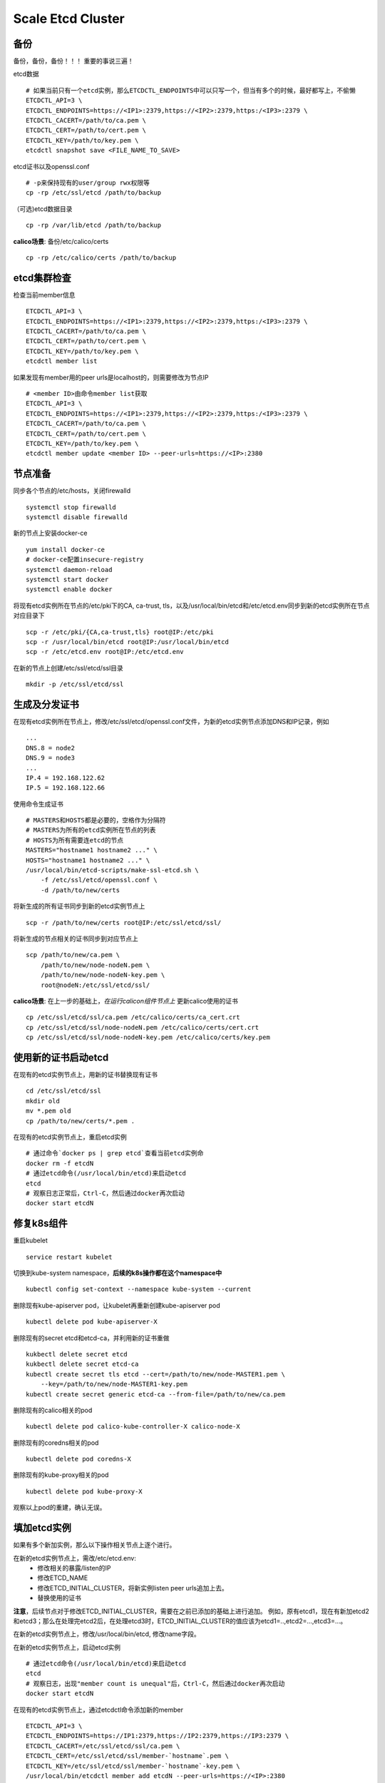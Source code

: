 ******************
Scale Etcd Cluster
******************

备份
====

备份，备份，备份！！！ 重要的事说三遍！

etcd数据
::

    # 如果当前只有一个etcd实例，那么ETCDCTL_ENDPOINTS中可以只写一个，但当有多个的时候，最好都写上，不偷懒
    ETCDCTL_API=3 \
    ETCDCTL_ENDPOINTS=https://<IP1>:2379,https://<IP2>:2379,https:/<IP3>:2379 \
    ETCDCTL_CACERT=/path/to/ca.pem \
    ETCDCTL_CERT=/path/to/cert.pem \
    ETCDCTL_KEY=/path/to/key.pem \
    etcdctl snapshot save <FILE_NAME_TO_SAVE>

etcd证书以及openssl.conf
::

    # -p来保持现有的user/group rwx权限等
    cp -rp /etc/ssl/etcd /path/to/backup

（可选)etcd数据目录
::

    cp -rp /var/lib/etcd /path/to/backup

**calico场景**: 备份/etc/calico/certs
::

    cp -rp /etc/calico/certs /path/to/backup

etcd集群检查
============

检查当前member信息
::

    ETCDCTL_API=3 \
    ETCDCTL_ENDPOINTS=https://<IP1>:2379,https://<IP2>:2379,https:/<IP3>:2379 \
    ETCDCTL_CACERT=/path/to/ca.pem \
    ETCDCTL_CERT=/path/to/cert.pem \
    ETCDCTL_KEY=/path/to/key.pem \
    etcdctl member list

如果发现有member用的peer urls是localhost的，则需要修改为节点IP
::

    # <member ID>由命令member list获取
    ETCDCTL_API=3 \
    ETCDCTL_ENDPOINTS=https://<IP1>:2379,https://<IP2>:2379,https:/<IP3>:2379 \
    ETCDCTL_CACERT=/path/to/ca.pem \
    ETCDCTL_CERT=/path/to/cert.pem \
    ETCDCTL_KEY=/path/to/key.pem \
    etcdctl member update <member ID> --peer-urls=https://<IP>:2380


节点准备
========

同步各个节点的/etc/hosts，关闭firewalld
::

    systemctl stop firewalld
    systemctl disable firewalld

新的节点上安装docker-ce
::

    yum install docker-ce
    # docker-ce配置insecure-registry
    systemctl daemon-reload
    systemctl start docker
    systemctl enable docker

将现有etcd实例所在节点的/etc/pki下的CA, ca-trust, tls，以及/usr/local/bin/etcd和/etc/etcd.env同步到新的etcd实例所在节点对应目录下
::

    scp -r /etc/pki/{CA,ca-trust,tls} root@IP:/etc/pki
    scp -r /usr/local/bin/etcd root@IP:/usr/local/bin/etcd
    scp -r /etc/etcd.env root@IP:/etc/etcd.env


在新的节点上创建/etc/ssl/etcd/ssl目录
::

    mkdir -p /etc/ssl/etcd/ssl

生成及分发证书
==============

在现有etcd实例所在节点上，修改/etc/ssl/etcd/openssl.conf文件，为新的etcd实例节点添加DNS和IP记录，例如
::

    ...
    DNS.8 = node2
    DNS.9 = node3
    ...
    IP.4 = 192.168.122.62
    IP.5 = 192.168.122.66

使用命令生成证书
::

   # MASTERS和HOSTS都是必要的，空格作为分隔符
   # MASTERS为所有的etcd实例所在节点的列表
   # HOSTS为所有需要连etcd的节点
   MASTERS="hostname1 hostname2 ..." \
   HOSTS="hostname1 hostname2 ..." \
   /usr/local/bin/etcd-scripts/make-ssl-etcd.sh \
       -f /etc/ssl/etcd/openssl.conf \
       -d /path/to/new/certs


将新生成的所有证书同步到新的etcd实例节点上
::

    scp -r /path/to/new/certs root@IP:/etc/ssl/etcd/ssl/

将新生成的节点相关的证书同步到对应节点上
::

    scp /path/to/new/ca.pem \
        /path/to/new/node-nodeN.pem \
        /path/to/new/node-nodeN-key.pem \
        root@nodeN:/etc/ssl/etcd/ssl/

**calico场景**: 在上一步的基础上，*在运行calicon组件节点上* 更新calico使用的证书
::

    cp /etc/ssl/etcd/ssl/ca.pem /etc/calico/certs/ca_cert.crt
    cp /etc/ssl/etcd/ssl/node-nodeN.pem /etc/calico/certs/cert.crt
    cp /etc/ssl/etcd/ssl/node-nodeN-key.pem /etc/calico/certs/key.pem


使用新的证书启动etcd
====================

在现有的etcd实例节点上，用新的证书替换现有证书
::

    cd /etc/ssl/etcd/ssl
    mkdir old
    mv *.pem old
    cp /path/to/new/certs/*.pem .

在现有的etcd实例节点上，重启etcd实例
::

    # 通过命令`docker ps | grep etcd`查看当前etcd实例命
    docker rm -f etcdN
    # 通过etcd命令(/usr/local/bin/etcd)来启动etcd
    etcd
    # 观察日志正常后，Ctrl-C，然后通过docker再次启动
    docker start etcdN


修复k8s组件
===========

重启kubelet
::

    service restart kubelet

切换到kube-system namespace，**后续的k8s操作都在这个namespace中**
::

    kubectl config set-context --namespace kube-system --current

删除现有kube-apiserver pod，让kubelet再重新创建kube-apiserver pod
::

    kubectl delete pod kube-apiserver-X

删除现有的secret etcd和etcd-ca，并利用新的证书重做
::

    kukbectl delete secret etcd
    kukbectl delete secret etcd-ca
    kubectl create secret tls etcd --cert=/path/to/new/node-MASTER1.pem \
        --key=/path/to/new/node-MASTER1-key.pem
    kubectl create secret generic etcd-ca --from-file=/path/to/new/ca.pem
    
删除现有的calico相关的pod
::

    kubectl delete pod calico-kube-controller-X calico-node-X

删除现有的coredns相关的pod
::

    kubectl delete pod coredns-X

删除现有的kube-proxy相关的pod
::

    kubectl delete pod kube-proxy-X

观察以上pod的重建，确认无误。


填加etcd实例
============

如果有多个新加实例，那么以下操作相关节点上逐个进行。

在新的etcd实例节点上，需改/etc/etcd.env:
    - 修改相关的暴露/listen的IP
    - 修改ETCD_NAME
    - 修改ETCD_INITIAL_CLUSTER，将新实例listen peer urls追加上去。
    - 替换使用的证书

**注意**，后续节点对于修改ETCD_INITIAL_CLUSTER，需要在之前已添加的基础上进行追加。
例如，原有etcd1，现在有新加etcd2和etcd3；那么在处理完etcd2后，在处理etcd3时，ETCD_INITIAL_CLUSTER的值应该为etcd1=..,etcd2=...,etcd3=...。

在新的etcd实例节点上，修改/usr/local/bin/etcd, 修改name字段。

在新的etcd实例节点上，启动etcd实例
::

    # 通过etcd命令(/usr/local/bin/etcd)来启动etcd
    etcd
    # 观察日志，出现"member count is unequal"后，Ctrl-C，然后通过docker再次启动
    docker start etcdN

在现有的etcd实例节点上，通过etcdctl命令添加新的member
::

    ETCDCTL_API=3 \
    ETCDCTL_ENDPOINTS=https://IP1:2379,https://IP2:2379,https://IP3:2379 \
    ETCDCTL_CACERT=/etc/ssl/etcd/ssl/ca.pem \
    ETCDCTL_CERT=/etc/ssl/etcd/ssl/member-`hostname`.pem \
    ETCDCTL_KEY=/etc/ssl/etcd/ssl/member-`hostname`-key.pem \
    /usr/local/bin/etcdctl member add etcdN --peer-urls=https://<IP>:2380

在新的etcd实例节点上，重新启动etcd实例
::

    docker start etcdN

通过etcdctl命令检查member list和endpoint health。

